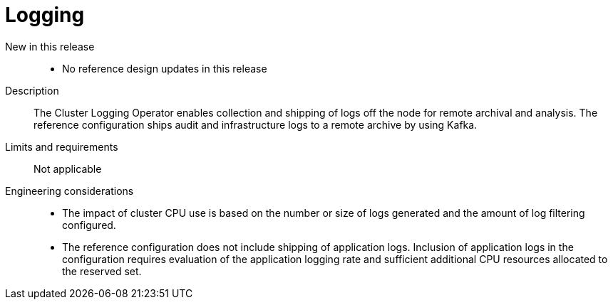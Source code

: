 // Module included in the following assemblies:
//
// * telco_ref_design_specs/ran/telco-core-ref-components.adoc

:_mod-docs-content-type: REFERENCE
[id="telco-core-logging_{context}"]
= Logging

New in this release::

* No reference design updates in this release

Description::

The Cluster Logging Operator enables collection and shipping of logs off the node for remote archival and analysis. The reference configuration ships audit and infrastructure logs to a remote archive by using Kafka.

Limits and requirements::

Not applicable

Engineering considerations::
* The impact of cluster CPU use is based on the number or size of logs generated and the amount of log filtering configured.
* The reference configuration does not include shipping of application logs. Inclusion of application logs in the configuration requires evaluation of the application logging rate and sufficient additional CPU resources allocated to the reserved set.
